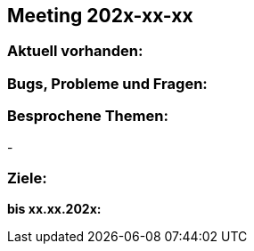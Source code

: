 == Meeting 202x-xx-xx

=== Aktuell vorhanden:


=== Bugs, Probleme und Fragen:



=== Besprochene Themen:
-

=== Ziele:

*bis xx.xx.202x:*
